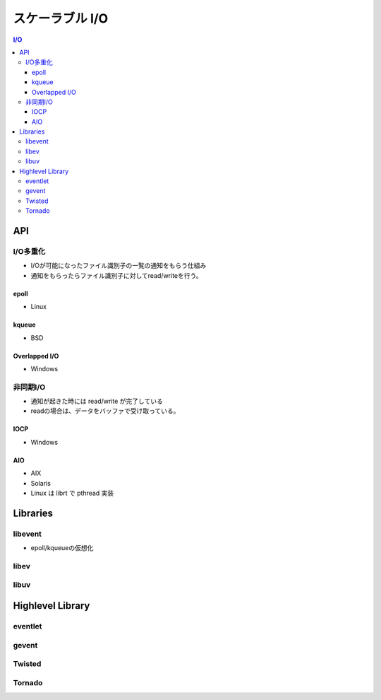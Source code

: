 =====================
スケーラブル I/O
=====================

.. contents:: I/O

API
=====

I/O多重化
---------

- I/Oが可能になったファイル識別子の一覧の通知をもらう仕組み
- 通知をもらったらファイル識別子に対してread/writeを行う。

epoll
^^^^^^^^^

- Linux

kqueue
^^^^^^^^^

- BSD

Overlapped I/O 
^^^^^^^^^^^^^^

- Windows

非同期I/O
-----------

- 通知が起きた時には read/write が完了している
- readの場合は、データをバッファで受け取っている。

IOCP
^^^^^^^^^

- Windows

AIO
^^^^^^^^^^

- AIX
- Solaris
- Linux は librt で pthread 実装

Libraries
===========

libevent
-----------

- epoll/kqueueの仮想化

libev
---------

libuv
---------

Highlevel Library
===================

eventlet
----------

gevent
--------

Twisted
--------

Tornado
---------


